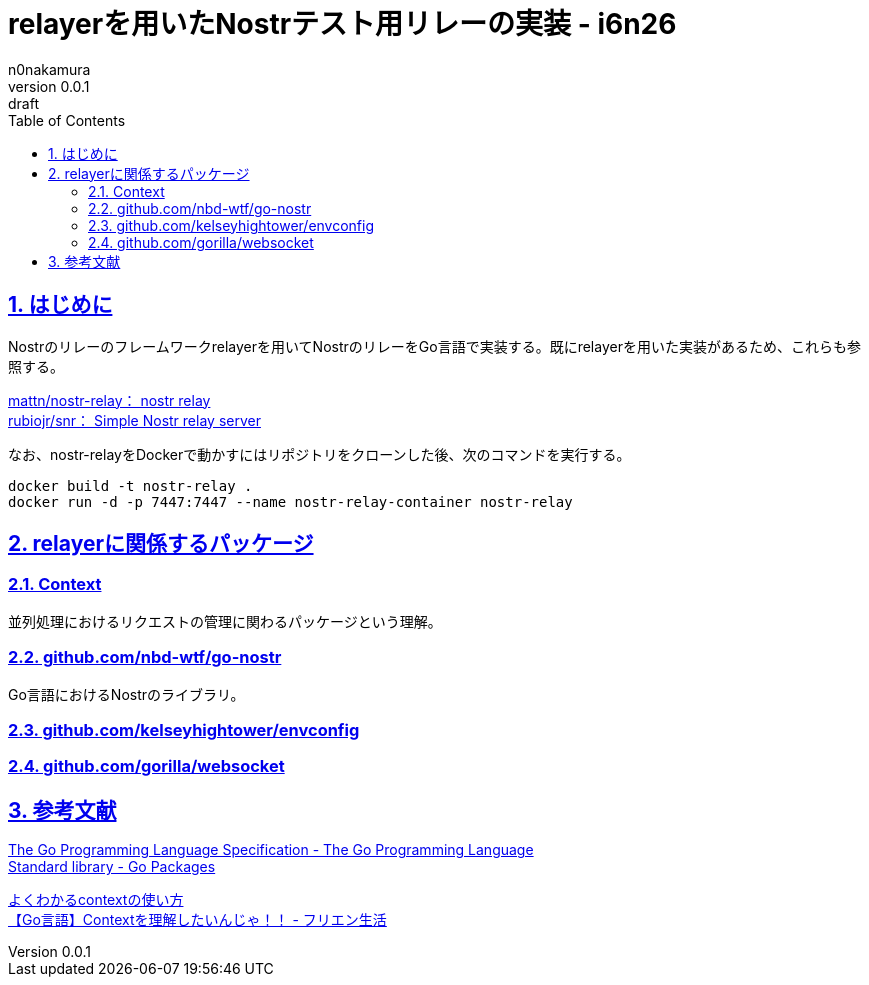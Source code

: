 = relayerを用いたNostrテスト用リレーの実装 - i6n26
n0nakamura
v0.0.1: draft
:backend: xhtml5
:experimental:
:sectnums: 
:sectnumlevels: 2
:sectlinks: 
:toc: auto
:lang: ja
:tabsize: 2
:favicon: 01GSH7D013HQPGGT11GD277EN2.svg
:stylesheet: style_asciidoctor.css
:linkcss:
:copycss:
:copyright: Copyright © 2023 n0nakamura
:description: Go言語で書かれたNostrのリレーサーバのフレームワーク relayer を用いて、テスト用リレーを実装する。
:keywords: nostr, リレー, relayer

== はじめに

Nostrのリレーのフレームワークrelayerを用いてNostrのリレーをGo言語で実装する。既にrelayerを用いた実装があるため、これらも参照する。

link:https://github.com/mattn/nostr-relay[mattn/nostr-relay： nostr relay] +
link:https://github.com/rubiojr/snr[rubiojr/snr： Simple Nostr relay server] +

なお、nostr-relayをDockerで動かすにはリポジトリをクローンした後、次のコマンドを実行する。

[source, console]
----
docker build -t nostr-relay .
docker run -d -p 7447:7447 --name nostr-relay-container nostr-relay
----

== relayerに関係するパッケージ

=== Context

並列処理におけるリクエストの管理に関わるパッケージという理解。

=== github.com/nbd-wtf/go-nostr

Go言語におけるNostrのライブラリ。

=== github.com/kelseyhightower/envconfig

=== github.com/gorilla/websocket

== 参考文献

link:https://go.dev/ref/spec[The Go Programming Language Specification - The Go Programming Language] +
link:https://pkg.go.dev/std[Standard library - Go Packages] +

link:https://zenn.dev/hsaki/books/golang-context[よくわかるcontextの使い方] +
link:https://free-engineer.life/golang-context/[【Go言語】Contextを理解したいんじゃ！！ - フリエン生活] +
